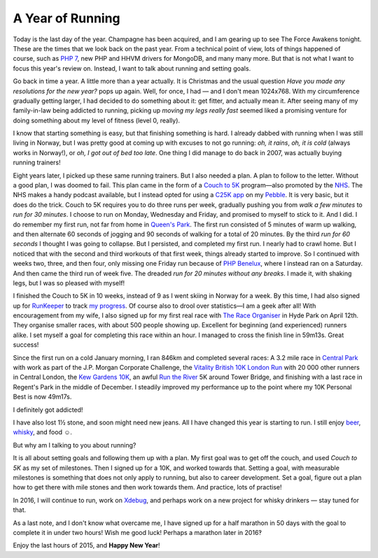 A Year of Running
=================

.. articleMetaData::
   :Where: London, UK
   :Date: 2015-12-31 12:15 Europe/London
   :Tags: blog, running, php
   :Short: run15

Today is the last day of the year. Champagne has been acquired, and I am
gearing up to see The Force Awakens tonight. These are the times that we look
back on the past year. From a technical point of view, lots of things happened
of course, such as `PHP 7`_, new PHP and HHVM drivers for MongoDB, and many
many more. But that is not what I want to focus this year's review on.
Instead, I want to talk about running and setting goals.

Go back in time a year. A little more than a year actually. It is Christmas
and the usual question *Have you made any resolutions for the new year?* pops
up again. Well, for once, I had — and I don't mean 1024x768. With my
circumference gradually getting larger, I had decided to do something about
it: get fitter, and actually mean it. After seeing many of my family-in-law being
addicted to running, picking up *moving my legs really fast* seemed liked a
promising venture for doing something about my level of fitness (level 0,
really).

I know that starting something is easy, but that finishing something is hard.
I already dabbed with running when I was still living in Norway, but I was
pretty good at coming up with excuses to not go running: *oh, it rains*, *oh,
it is cold* (always works in Norway!), or *oh, I got out of bed too late*. One
thing I did manage to do back in 2007, was actually buying running trainers!

.. image:: /images/content/pebble-c25k.jpg
   :align: left

Eight years later, I picked up these same running trainers. But I also needed
a plan. A plan to follow to the letter. Without a good plan, I was doomed to
fail. This plan came in the form of a 
`Couch to 5K`_ program—also promoted by the NHS_. The NHS makes a handy
podcast available, but I instead opted for using a `C25K app`_ on my
Pebble_. It is very basic, but it does do the trick. Couch to 5K requires you
to do three runs per week, gradually pushing you from *walk a few minutes* to
*run for 30 minutes*. I choose to run on Monday, Wednesday and Friday,
and promised to myself to stick to it. And I did. I do remember my
first run, not far from home in `Queen's Park`_. The first run consisted of 5
minutes of warm up walking, and then alternate 60 seconds of jogging and 90
seconds of walking for a total of 20 minutes. By the third *run for 60
seconds* I thought I was going to collapse. But I persisted, and completed my
first run. I nearly had to crawl home. But I noticed that with the second and
third workouts of that first week, things already started to improve. So I
continued with weeks two, three, and then four, only missing one Friday run
because of `PHP Benelux`_, where I instead ran on a Saturday. And then came
the third run of week five. The dreaded *run for 20 minutes without any
breaks*. I made it, with shaking legs, but I was so pleased with myself!

I finished the Couch to 5K in 10 weeks, instead of 9 as I went skiing in
Norway for a week. By this time, I had also signed up for RunKeeper_ to track
`my progress`_. Of course also to drool over statistics—I am a geek after all!
With encouragement from my wife, I also signed up for my first real race with
`The Race Organiser`_ in Hyde Park on April 12th. They organise smaller races,
with about 500 people showing up. Excellent for beginning (and experienced)
runners alike. I set myself a goal for completing this race within an hour. I
managed to cross the finish line in 59m13s. Great success!

.. image:: /images/content/run-the-river.jpg
   :align: right

Since the first run on a cold January morning, I ran 846km and completed
several races: A 3.2 mile race in `Central Park`_ with work as part of the
J.P. Morgan Corporate Challenge, the `Vitality British 10K London Run`_ with
20 000 other runners in Central London, the `Kew Gardens 10K`_, an awful
`Run the River`_ 5K around Tower Bridge, and finishing with a last race in
Regent's Park in the middle of December.
I steadily improved my performance up to the point where my 10K Personal
Best is now 49m17s. 

I definitely got addicted!

I have also lost 1½ stone, and soon might need new jeans. All I have changed
this year is starting to run. I still enjoy beer_, whisky_, and food ☺.

But why am I talking to you about running?

It is all about setting goals and following them up with a plan. My first goal
was to get off the couch, and used *Couch to 5K* as my set of milestones. Then
I signed up for a 10K, and worked towards that. Setting a goal, with
measurable milestones is something that does not only apply to running, but
also to career development. Set a goal, figure out a plan how to get there
with mile stones and then work towards them. And practice, lots of practise!

In 2016, I will continue to run, work on Xdebug_, and perhaps work on a new
project for whisky drinkers — stay tuned for that.

As a last note, and I don't know what overcame me, I have signed up for a half
marathon in 50 days with the goal to complete it in under two hours! Wish me
good luck! Perhaps a marathon later in 2016‽

Enjoy the last hours of 2015, and **Happy New Year**!

.. _`PHP 7`: http://php.net/archive/2015.php#id2015-12-03-1
.. _`Couch to 5K`: http://www.coolrunning.com/engine/2/2_3/181.shtml
.. _NHS: http://www.nhs.uk/Livewell/c25k/Pages/couch-to-5k-plan.aspx
.. _`C25K app`: https://apps.getpebble.com/en_US/application/52e81bd9afe0908ce9000002
.. _Pebble: https://www.pebble.com/
.. _`Queen's Park`: https://en.wikipedia.org/wiki/Queen%27s_Park,_London#Queen.27s_Park
.. _`PHP Benelux`: https://conference.phpbenelux.eu/2015/
.. _RunKeeper: https://runkeeper.com
.. _`my progress`: https://runkeeper.com/user/derickr
.. _`The Race Organiser`: http://www.theraceorganiser.com/
.. _finished : https://runkeeper.com/user/derickr/activity/546499946
.. _`Central Park`: https://www.jpmorganchasecc.com/events.php?city_id=6
.. _`Vitality British 10K London Run`: http://www.thebritish10klondon.co.uk/
.. _`Kew Gardens 10K`: https://www.richmondrunningfestival.com/
.. _`Run the River`: https://www.teachfirst.org.uk/run-river-2015
.. _beer: https://untappd.com/
.. _whisky: http://www.amazon.co.uk/registry/wishlist/SLCB276UZU8B
.. _Xdebug: http://xdebug.org
